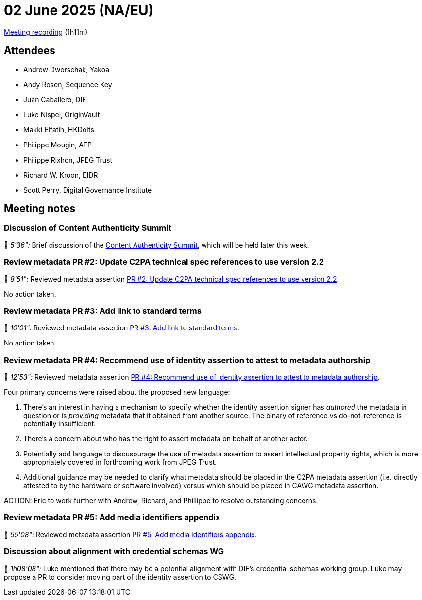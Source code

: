= 02 June 2025 (NA/EU)

https://us02web.zoom.us/rec/share/8Zmp21vHxIZUJJ12IEqm3C-JA-S2SaiwpxzfNbDScPQLLWRvmqFioOEBG4kLm2ej.CFoNWFYK5q5D4rQ6[Meeting recording] (1h11m)

== Attendees

* Andrew Dworschak, Yakoa
* Andy Rosen, Sequence Key
* Juan Caballero, DIF
* Luke Nispel, OriginVault
* Makki Elfatih, HKDolts
* Philippe Mougin, AFP
* Philippe Rixhon, JPEG Trust
* Richard W. Kroon, EIDR
* Scott Perry, Digital Governance Institute

== Meeting notes

=== Discussion of Content Authenticity Summit

🎥 _5'36":_ Brief discussion of the link:https://www.contentauthenticitysummit.com[Content Authenticity Summit], which will be held later this week.

=== Review metadata PR #2: Update C2PA technical spec references to use version 2.2

🎥 _8'51":_ Reviewed metadata assertion link:https://github.com/decentralized-identity/cawg-metadata-assertion/pull/2[PR #2: Update C2PA technical spec references to use version 2.2].

No action taken.

=== Review metadata PR #3: Add link to standard terms

🎥 _10'01":_ Reviewed metadata assertion link:https://github.com/decentralized-identity/cawg-metadata-assertion/pull/3[PR #3: Add link to standard terms].

No action taken.

=== Review metadata PR #4: Recommend use of identity assertion to attest to metadata authorship

🎥 _12'53":_ Reviewed metadata assertion link:https://github.com/decentralized-identity/cawg-metadata-assertion/pull/4[PR #4: Recommend use of identity assertion to attest to metadata authorship].

Four primary concerns were raised about the proposed new language:

. There's an interest in having a mechanism to specify whether the identity assertion signer has _authored_ the metadata in question or is _providing_ metadata that it obtained from another source. The binary of reference vs do-not-reference is potentially insufficient.
. There's a concern about who has the right to assert metadata on behalf of another actor.
. Potentially add language to discusourage the use of metadata assertion to assert intellectual property rights, which is more appropriately covered in forthcoming work from JPEG Trust.
. Additional guidance may be needed to clarify what metadata should be placed in the C2PA metadata assertion (i.e. directly attested to by the hardware or software involved) versus which should be placed in CAWG metadata assertion.

ACTION: Eric to work further with Andrew, Richard, and Phillippe to resolve outstanding concerns.

=== Review metadata PR #5: Add media identifiers appendix

🎥 _55'08":_ Reviewed metadata assertion link:https://github.com/decentralized-identity/cawg-metadata-assertion/pull/5[PR #5: Add media identifiers appendix].

=== Discussion about alignment with credential schemas WG

🎥 _1h08'08":_ Luke mentioned that there may be a potential alignment with DIF's credential schemas working group. Luke may propose a PR to consider moving part of the identity assertion to CSWG.
